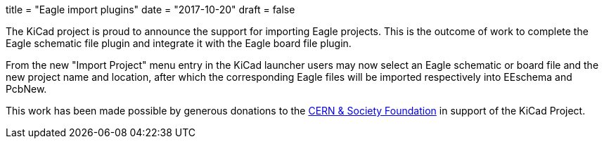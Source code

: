 +++
title = "Eagle import plugins"
date = "2017-10-20"
draft = false
+++

The KiCad project is proud to announce the support for importing Eagle
projects. This is the outcome of work to complete the Eagle schematic file
plugin and integrate it with the Eagle board file plugin.

From the new "Import Project" menu entry in the KiCad launcher users may now
select an Eagle schematic or board file and the new project name and location,
after which the corresponding Eagle files will be imported respectively into
EEschema and PcbNew.

This work has been made possible by generous donations to the
link:https://giving.web.cern.ch/civicrm/contribute/transact?reset=1&id=6[CERN &
Society Foundation] in support of the KiCad Project.
